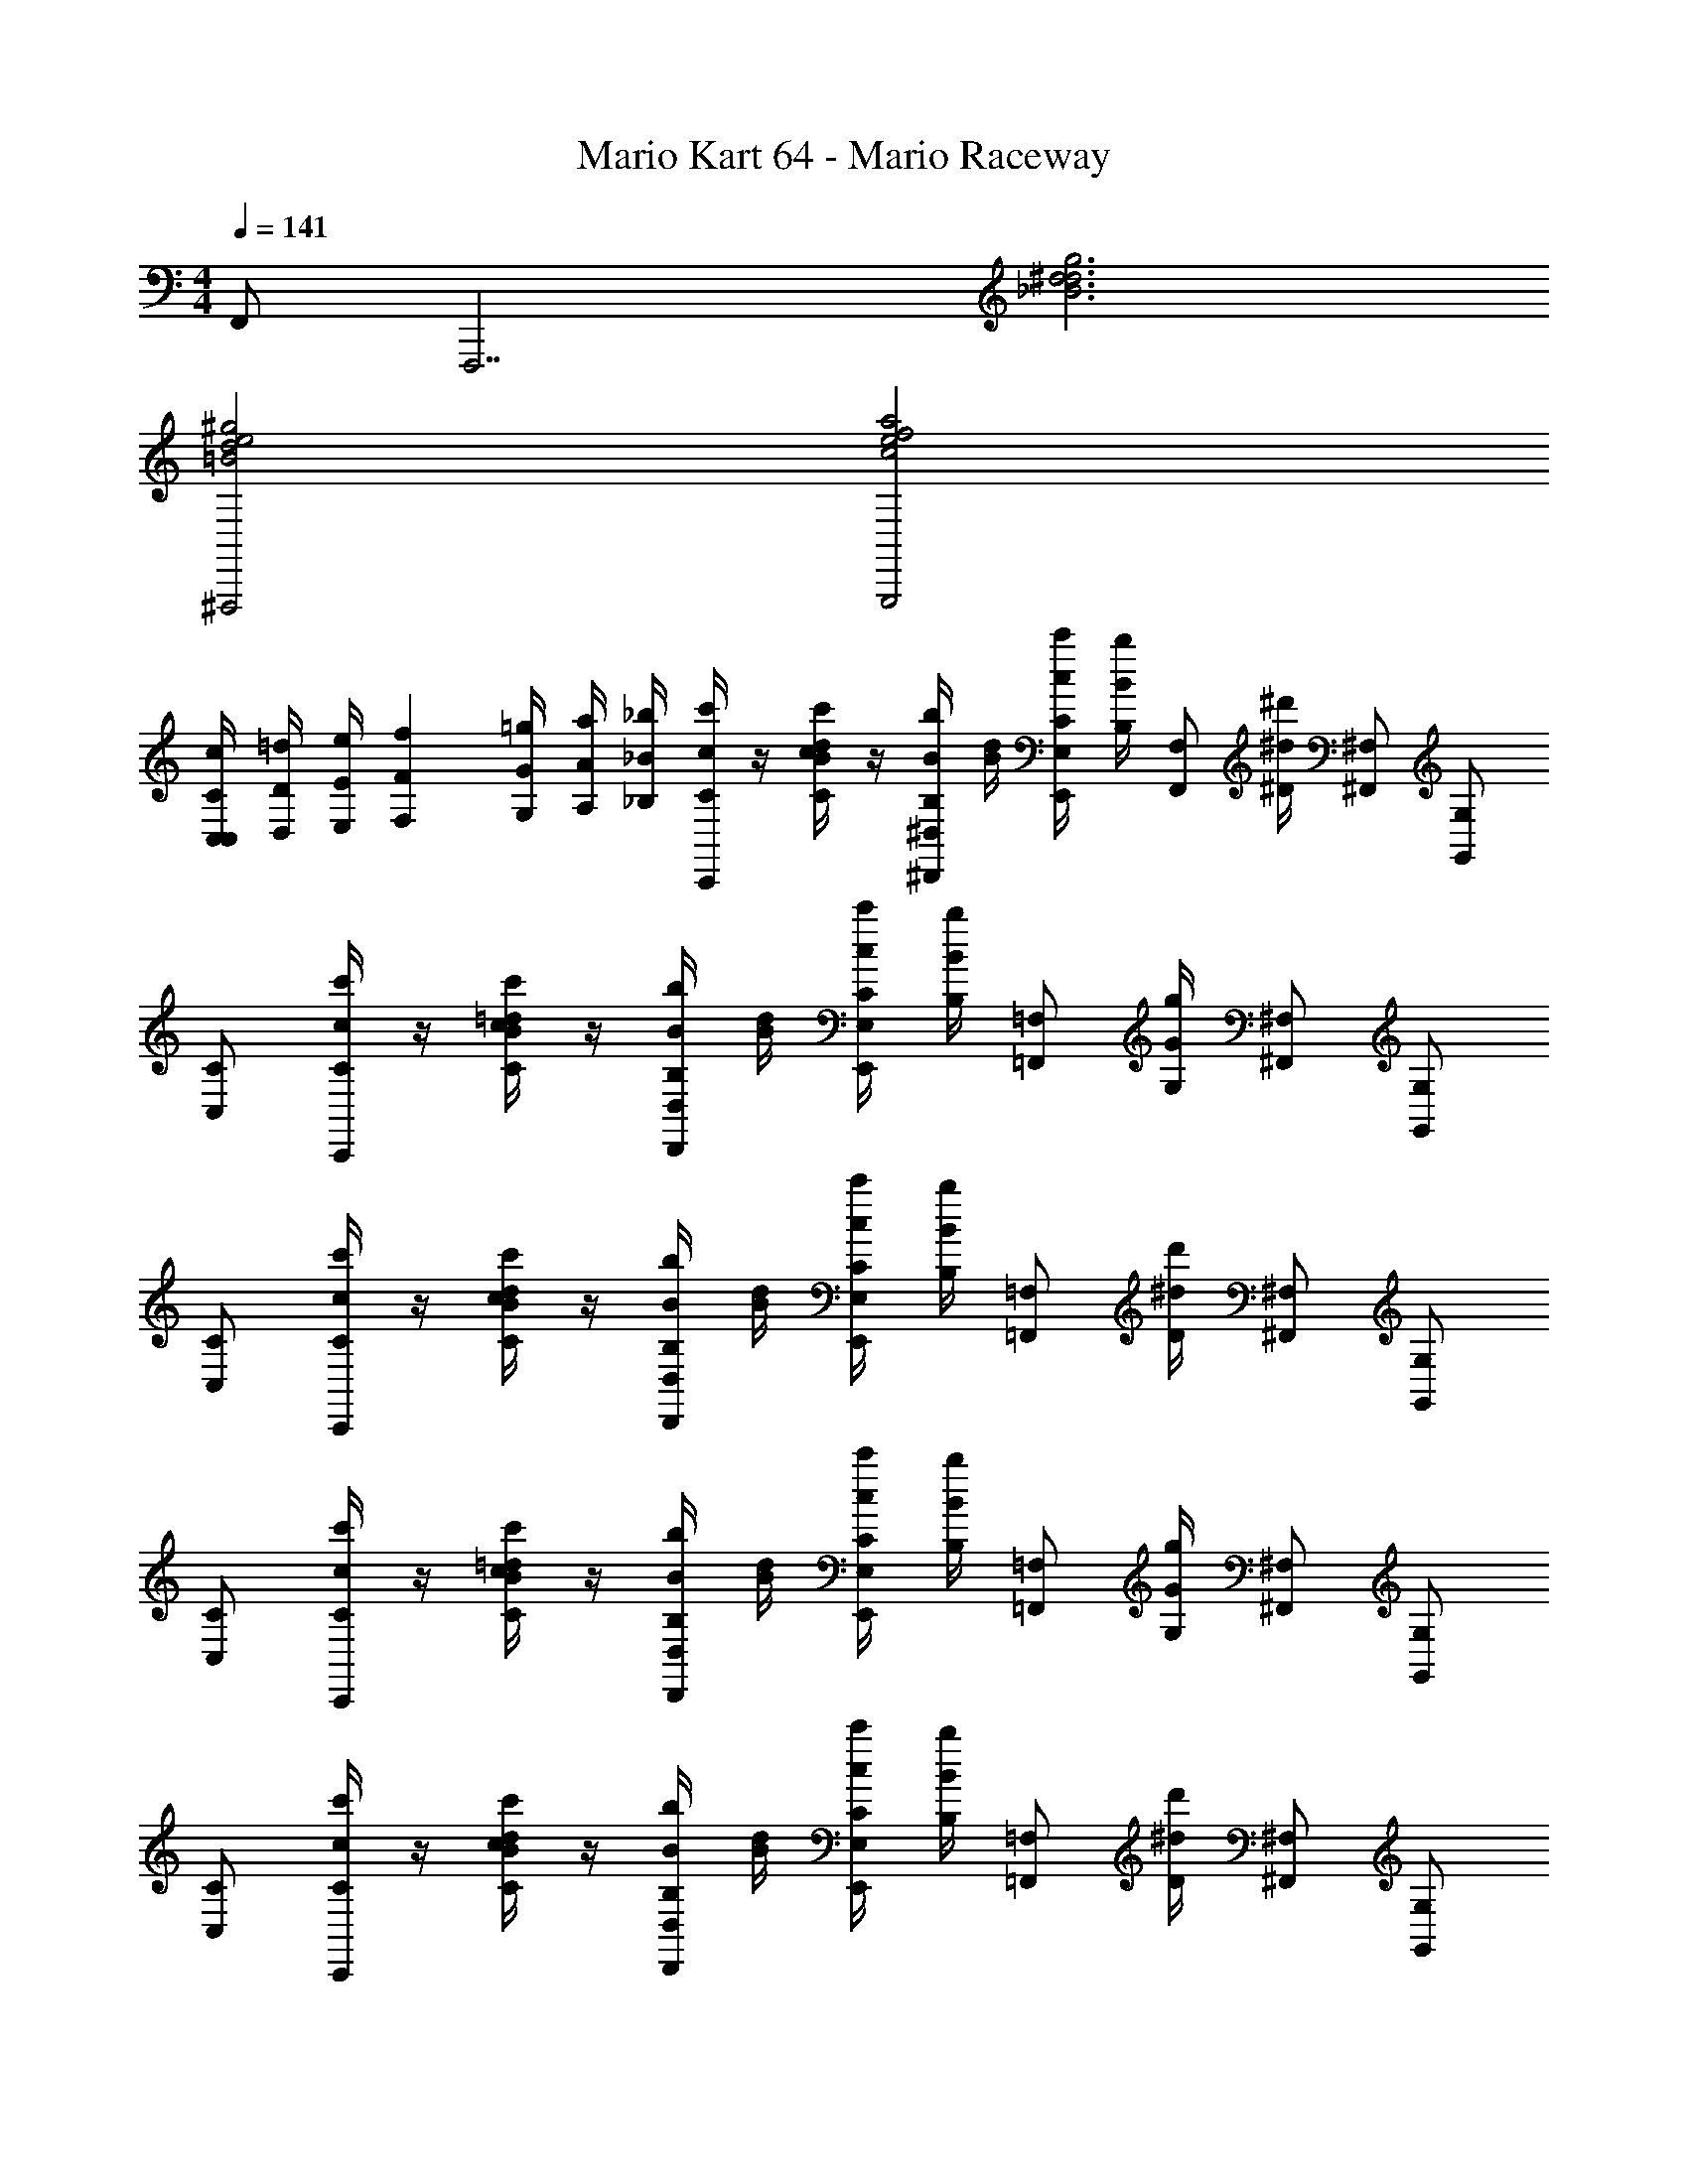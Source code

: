 X: 1
T: Mario Kart 64 - Mario Raceway
Z: ABC Generated by Starbound Composer v0.8.7
L: 1/4
M: 4/4
Q: 1/4=141
K: C
F,,/ [z/F,,,7/] [_B3d3^d3g3] 
[^F,,,2=B2d2e2^g2] [G,,,2c2e2f2a2] 
[z/14C,/4C/4c/4C,5/12] [z11/140D,/4D/4=d/4] [z13/180E,/4E/4e/4] [z7/90F,71/288F71/288f71/288] [z3/40G,/4G/4=g/4] [z3/40A,/4A/4a/4] [z/20_B,/4_B/4_b/4] [C/4c/4c'/4C,,/] z/4 [C/4c/4c'/4B/d/] z/4 [B,/4B/4b/4^D,,/^D,/] [B/4d/4] [C/4c/4c'/4E,,/E,/] [B,/4B/4b/4] [z/4F,,/F,/] [^D/4^d/4^d'/4] [^F,,/^F,/] [G,,/G,/] 
[C,/C/] [C/4c/4c'/4C,,/] z/4 [C/4c/4c'/4B/=d/] z/4 [B,/4B/4b/4D,,/D,/] [B/4d/4] [C/4c/4c'/4E,,/E,/] [B,/4B/4b/4] [z/4=F,,/=F,/] [G,/4G/4g/4] [^F,,/^F,/] [G,,/G,/] 
[C,/C/] [C/4c/4c'/4C,,/] z/4 [C/4c/4c'/4B/d/] z/4 [B,/4B/4b/4D,,/D,/] [B/4d/4] [C/4c/4c'/4E,,/E,/] [B,/4B/4b/4] [z/4=F,,/=F,/] [D/4^d/4d'/4] [^F,,/^F,/] [G,,/G,/] 
[C,/C/] [C/4c/4c'/4C,,/] z/4 [C/4c/4c'/4B/=d/] z/4 [B,/4B/4b/4D,,/D,/] [B/4d/4] [C/4c/4c'/4E,,/E,/] [B,/4B/4b/4] [z/4=F,,/=F,/] [G,/4G/4g/4] [^F,,/^F,/] [G,,/G,/] 
[C,/C/] [C/4c/4c'/4C,,/] z/4 [C/4c/4c'/4B/d/] z/4 [B,/4B/4b/4D,,/D,/] [B/4d/4] [C/4c/4c'/4E,,/E,/] [B,/4B/4b/4] [z/4=F,,/=F,/] [D/4^d/4d'/4] [^F,,/^F,/] [G,,/G,/] 
[C,/C/] [C/4c/4c'/4C,,/] z/4 [C/4c/4c'/4B/=d/] z/4 [B,/4B/4b/4D,,/D,/] [B/4d/4] [C/4c/4c'/4E,,/E,/] [B,/4B/4b/4] [z/4=F,,/=F,/] [G,/4G/4g/4] [^F,,/^F,/] [G,,/G,/] 
[C,/C/] [C/4c/4c'/4C,,/] z/4 [C/4c/4c'/4B/d/] z/4 [B,/4B/4b/4D,,/D,/] [B/4d/4] [C/4c/4c'/4E,,/E,/] [B,/4B/4b/4] [z/4=F,,/=F,/] [D/4^d/4d'/4] [^F,,/^F,/] [G,,/G,/] 
[C,/C,,2] z7/ 
C,/ C,,/ [B/=d/ac'] [z/4D,,/D,/] [B/4d/4] [E,,/E,/gb] [=F,,/=F,/] [^F,,/^F,/fa] [G,,/G,/] 
[C,/C/eg] C,,/ [B/d/df] [z/4D,,/D,/] [B/4d/4] [E,,/E,/ce] [=F,,/=F,/] [^F,,/^F,/Bd] [G,,/G,/] 
[C,/A/c/C/] [z/4C,,/] [z/4G7/4B7/4] [B/d/] [z/4D,,/D,/] [B/4d/4] [E,,/E,/] [=F,,/=F,/] [^F,,/G/B/^F,/] [F/4A/4G,,/G,/] [G/4B/4] 
[C,/C/] [C,,/G3B3] [B/d/] [z/4D,,/D,/] [B/4d/4] [E,,/E,/] [=F,,/=F,/] [^F,,/^F,/] [G,,/G,/] 
[C,/C/] C,,/ [B/d/ac'] [z/4D,,/D,/] [B/4d/4] [E,,/E,/gb] [=F,,/=F,/] [^F,,/^F,/fa] [G,,/G,/] 
[C,/C/eg] C,,/ [B/d/df] [z/4D,,/D,/] [B/4d/4] [E,,/E,/ce] [=F,,/=F,/] [^F,,/^F,/Bd] [G,,/G,/] 
[C,/A/c/C/] [z/4C,,/] [z/4G7/4B7/4] [B/d/] [z/4D,,/D,/] [B/4d/4] [E,,/E,/] [=F,,/=F,/] [^F,,/G/B/^F,/] [A/4c/4G,,/G,/] [B/4d/4] 
[C,/C/] [C,,/c3e3] [B/d/] [z/4D,,/D,/] [B/4d/4] [E,,/E,/] [=F,,/=F,/] [^F,,/^F,/] [G,,/G,/] 
[C,/C/] C,,/ [B/d/] [d'/4D,,/D,/] [B/4d/4] [d'/4E,,/E,/] z/4 [d'/4=F,,/=F,/] z/4 [d'/4^F,,/^F,/] z/4 [=d'/4G,,/G,/] ^d'/4 
[C,/C/] C,,/ [B/d/] [z/4D,,/D,/] [B/4d/4] [E,,/E,/] [=F,,/=F,/] [g/4d'/4^F,,/^F,/] [z/4a3/4f'3/4] [G,,/G,/] 
[C,/C/] C,,/ [B/d/] [d'/4D,,/D,/] [B/4d/4] [d'/4E,,/E,/] z/4 [d'/4=F,,/=F,/] z/4 [d'/4^F,,/^F,/] z/4 [f'/4G,,/G,/] d'/4 
[C,/C/] C,,/ [B/d/] [z/4D,,/D,/] [B/4d/4] [E,,/E,/] [=F,,/=F,/] [g/4d'/4^F,,/^F,/] [z/4a3/4f'3/4] [G,,/G,/] 
[C,/C/] C,,/ [B/d/] [d'/4D,,/D,/] [B/4d/4] [d'/4E,,/E,/] z/4 [d'/4=F,,/=F,/] z/4 [d'/4^F,,/^F,/] z/4 [=d'/4G,,/G,/] ^d'/4 
[C,/C/] C,,/ [B/d/] [z/4D,,/D,/] [B/4d/4] [E,,/E,/] [=F,,/=F,/] [g/4d'/4^F,,/^F,/] [z/4a3/4f'3/4] [G,,/G,/] 
[C,/C/] C,,/ [B/d/] [d'/4D,,/D,/] [B/4d/4] [d'/4E,,/E,/] z/4 [d'/4=F,,/=F,/] z/4 [d'/4^F,,/^F,/] z/4 [f'/4G,,/G,/] g'/4 
[C,/C/] C,,/ [B/d/] [z/4D,,/D,/] [B/4d/4] [E,,/E,/] [=F,,/=F,/] [g/4d'/4^F,,/^F,/] [z/4a3/4f'3/4] [G,,/G,/] 
[=F,,/F/] =F,,,/ [F/4A/4^d/g/] [z/4G/B/] [z/4^G,,,/^G,/] [d/4g/4] [A,,,/A,/A5/c5/] [_B,,,/B,/] [=B,,,/=B,/] [C,,/C/] 
[F,,/F/] F,,,/ [A/c/d/g/] [z/4G,,,/B/=d/G,/] [^d/4g/4] [A,,,/A,/Ac] [_B,,,/_B,/] [=B,,,/=B,/B=d] [C,,/C/] 
[F,,/F/c^d] F,,,/ [d/g/B=d] [z/4G,,,/G,/] [^d/4g/4] [A,,,/A,/Ac] [_B,,,/_B,/] [=B,,,/=B,/G3/4B3/4] [z/4C,,/C/] [z/4F17/4A17/4] 
[F,,/F/] F,,,/ [d/g/] [z/4G,,,/G,/] [d/4g/4] [A,,,/A,/] [_B,,,/_B,/] [=B,,,/=B,/] [C,,/C/] 
[F,,/F/] F,,,/ [F/4A/4d/g/] [z/4G/B/] [z/4G,,,/G,/] [d/4g/4] [A,,,/A,/A5/c5/] [_B,,,/_B,/] [=B,,,/=B,/] [C,,/C/] 
[F,,/F/] F,,,/ [A/c/d/g/] [z/4G,,,/B/=d/G,/] [^d/4g/4] [A,,,/A,/Ac] [_B,,,/_B,/] [=B,,,/=B,/B=d] [C,,/C/] 
[F,,/F/c^d] F,,,/ [d/g/B=d] [z/4G,,,/G,/] [^d/4g/4] [A,,,/A,/=df] [_B,,,/_B,/] [=B,,,/=B,/c^d] [C,,/C/] 
[F,,/F/dg] F,,,/ [=d/4f/4^d/g/] z/4 [z/4G,,,/G,/fa] [d/4g/4] [A,,,/A,/] [d/4g/4_B,,,/_B,/] z/4 [=B,,,/=B,/gb] [C,,/C/] 
[F,,/F/f3/4a3/4] [z/4F,,,/] [d/4g/4] [d/g/] [z/4G,,,/G,/] [d/4g/4] [A,,,/A,/=d3/4f3/4] [z/4_B,,,/_B,/] [c/4^d/4] [=B,,,/=B,/] [C,,/C/] 
[F,,/F/B3/4=d3/4] [z/4F,,,/] [A/4c/4] [^d/g/] [z/4G,,,/G,/] [d/4g/4] [A,,,/A,/G3/4B3/4] [z/4_B,,,/_B,/] [F/4A/4] [=B,,,/=B,/] [C,,/C/] 
[F,,/F/D6G6] F,,,/ [d/g/] [z/4G,,,/G,/] [d/4g/4] [A,,,/A,/] [_B,,,/_B,/] [=B,,,/=B,/] [C,,/C/] 
[F,,/F/] F,,,/ [d/g/] [z/4G,,,/G,/] [d/4g/4] [A,,,/A,/] [_B,,,/_B,/] [=B,,,/=B,/] [C,,/C/] 
[F,,/F/] F,,,/ [d/g/B3/4=d3/4] [z/4G,,,/G,/] [^d/4g/4] [A,,,/A,/B3/4=d3/4] [z/4_B,,,/_B,/] [z/36A/4] [z2/9c73/288] [=B,,,/=B,/] [C,,/C/] 
[F,,/F/] F,,,/ [^d/g/B3/4=d3/4] [z/4G,,,/G,/] [^d/4g/4] [A,,,/A,/B3/4=d3/4] [z/4_B,,,/_B,/] [z/36^d/4] [z2/9c73/288] [=B,,,/=B,/] [C,,/C/] 
[F,,/F/] F,,,/ [d/g/B3/4=d3/4] [z/4G,,,/G,/] [^d/4g/4] [A,,,/A,/B3/4=d3/4] [z/4_B,,,/_B,/] [z/36A/4] [z2/9c73/288] [=B,,,/=B,/] [C,,/C/] 
[F,,/F/] F,,,/ [^d/g/B3/4=d3/4] [z/4G,,,/G,/] [^d/4g/4] [A,,,/A,/B3/4=d3/4] [z/4_B,,,/_B,/] [z/36^d/4] [z2/9c73/288] [=B,,,/=B,/] [C,,/C/] 
